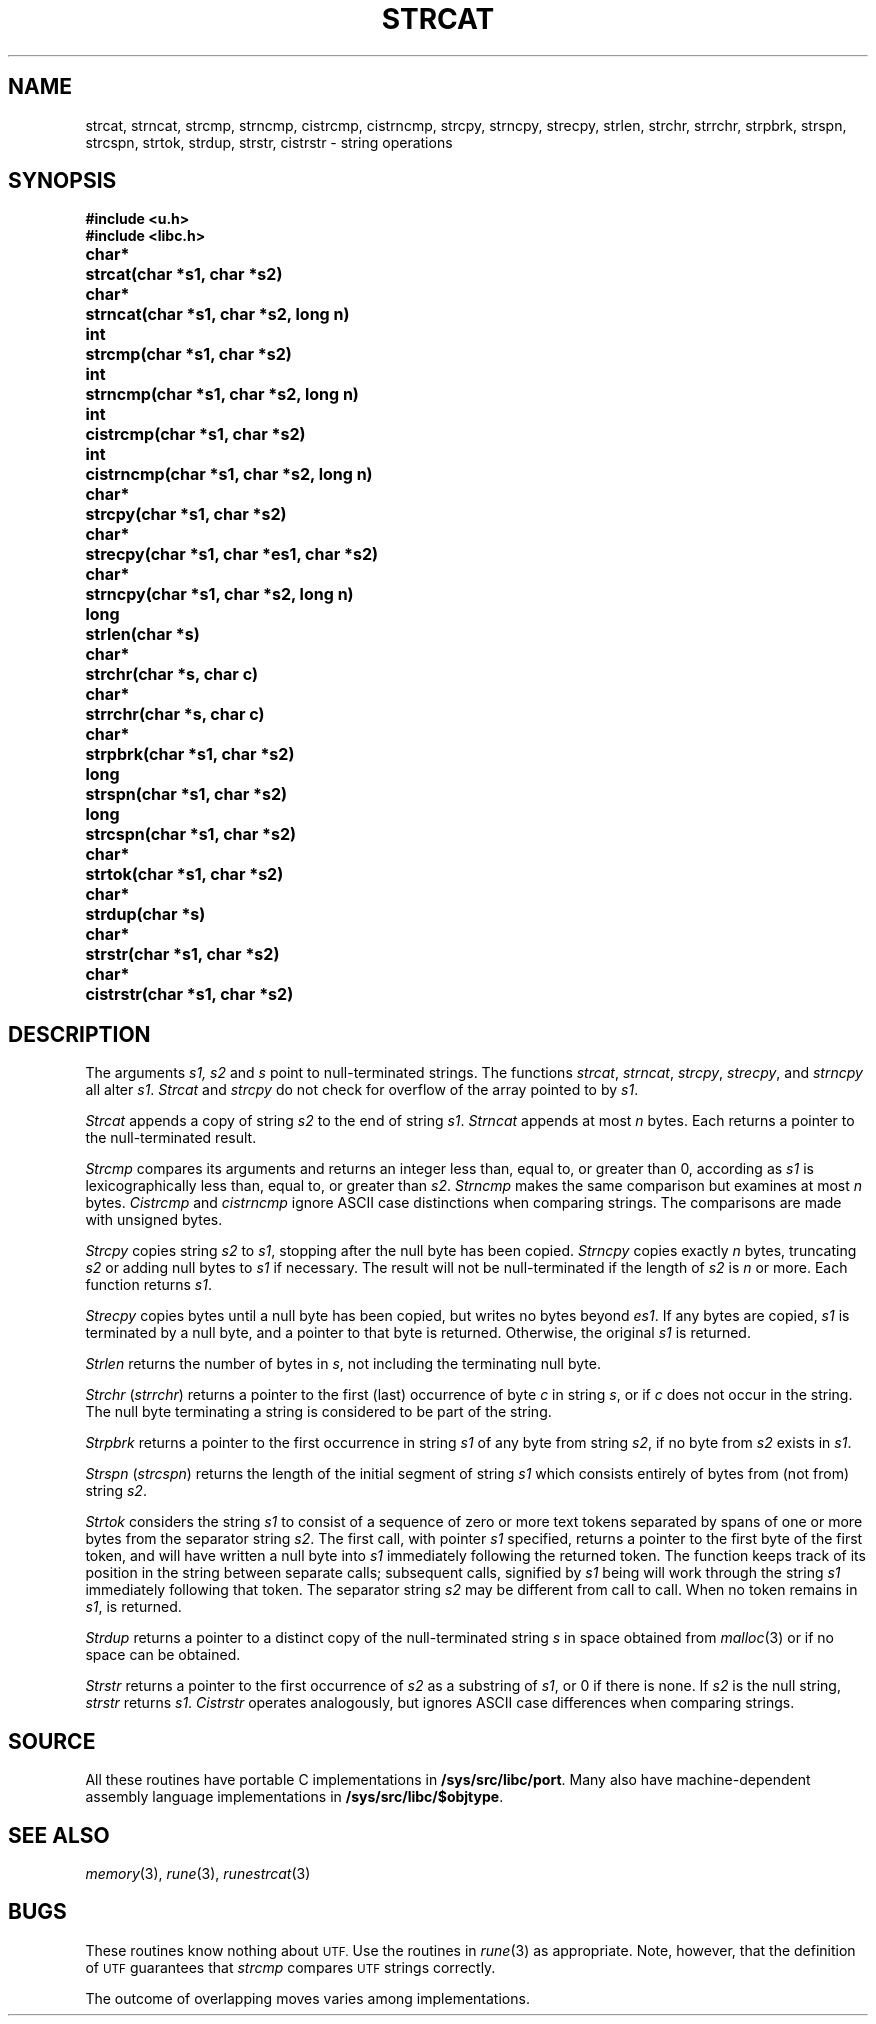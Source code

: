 .TH STRCAT 3
.SH NAME
strcat, strncat, strcmp, strncmp, cistrcmp, cistrncmp, strcpy, strncpy, strecpy, strlen, strchr, strrchr, strpbrk, strspn, strcspn, strtok, strdup, strstr, cistrstr \- string operations
.SH SYNOPSIS
.B #include <u.h>
.br
.B #include <libc.h>
.PP
.ta \w'\fLchar* \fP'u
.B
char*	strcat(char *s1, char *s2)
.PP
.B
char*	strncat(char *s1, char *s2, long n)
.PP
.B
int	strcmp(char *s1, char *s2)
.PP
.B
int	strncmp(char *s1, char *s2, long n)
.PP
.B
int	cistrcmp(char *s1, char *s2)
.PP
.B
int	cistrncmp(char *s1, char *s2, long n)
.PP
.B
char*	strcpy(char *s1, char *s2)
.PP
.B
char*	strecpy(char *s1, char *es1, char *s2)
.PP
.B
char*	strncpy(char *s1, char *s2, long n)
.PP
.B
long	strlen(char *s)
.PP
.B
char*	strchr(char *s, char c)
.PP
.B
char*	strrchr(char *s, char c)
.PP
.B
char*	strpbrk(char *s1, char *s2)
.PP
.B
long	strspn(char *s1, char *s2)
.PP
.B
long	strcspn(char *s1, char *s2)
.PP
.B
char*	strtok(char *s1, char *s2)
.PP
.B
char*	strdup(char *s)
.PP
.B
char*	strstr(char *s1, char *s2)
.PP
.B
char*	cistrstr(char *s1, char *s2)
.SH DESCRIPTION
The arguments
.I s1, s2
and
.I s
point to null-terminated strings.
The functions
.IR strcat ,
.IR strncat ,
.IR strcpy ,
.IR strecpy ,
and
.I strncpy
all alter
.IR s1 .
.I Strcat
and
.I strcpy
do not check for overflow of
the array pointed to by
.IR s1 .
.PP
.I Strcat
appends a copy of string
.I s2
to the end of string
.IR s1 .
.I Strncat
appends at most
.I n
bytes.
Each returns a pointer to the null-terminated result.
.PP
.I Strcmp
compares its arguments and returns an integer
less than, equal to, or greater than 0,
according as
.I s1
is lexicographically less than, equal to, or
greater than
.IR s2 .
.I Strncmp
makes the same comparison but examines at most
.I n
bytes.
.I Cistrcmp
and
.I cistrncmp
ignore ASCII case distinctions when comparing strings.
The comparisons are made with unsigned bytes.
.PP
.I Strcpy
copies string
.I s2
to
.IR s1 ,
stopping after the null byte has been copied.
.I Strncpy
copies exactly
.I n
bytes,
truncating
.I s2
or adding
null bytes to
.I s1
if necessary.
The result will not be null-terminated if the length
of
.I s2
is
.I n
or more.
Each function returns
.IR s1 .
.PP
.I Strecpy
copies bytes until a null byte has been copied, but writes no bytes beyond
.IR es1 .
If any bytes are copied,
.I s1
is terminated by a null byte, and a pointer to that byte is returned.
Otherwise, the original
.I s1
is returned.
.PP
.I Strlen
returns the number of bytes in
.IR s ,
not including the terminating null byte.
.PP
.I Strchr
.RI ( strrchr )
returns a pointer to the first (last)
occurrence of byte
.I c
in string
.IR s ,
or
.L 0
if
.I c
does not occur in the string.
The null byte terminating a string is considered to
be part of the string.
.PP
.I Strpbrk
returns a pointer to the first occurrence in string
.I s1
of any byte from string
.IR s2 ,
.L 0
if no byte from
.I s2
exists in
.IR s1 .
.PP
.I Strspn
.RI ( strcspn )
returns the length of the initial segment of string
.I s1
which consists entirely of bytes from (not from) string
.IR s2 .
.PP
.I Strtok
considers the string
.I s1
to consist of a sequence of zero or more text tokens separated
by spans of one or more bytes from the separator string
.IR s2 .
The first call, with pointer
.I s1
specified, returns a pointer to the first byte of the first
token, and will have written a
null byte into
.I s1
immediately following the returned token.
The function
keeps track of its position in the string
between separate calls; subsequent calls,
signified by
.I s1
being
.LR 0 ,
will work through the string
.I s1
immediately following that token.
The separator string
.I s2
may be different from call to call.
When no token remains in
.IR s1 ,
.L 0
is returned.
.PP
.I Strdup
returns a pointer to a distinct copy of the null-terminated string
.I s
in space obtained from
.IR malloc (3)
or
.L 0
if no space can be obtained.
.PP
.I Strstr
returns a pointer to the first occurrence of
.I s2
as a substring of
.IR s1 ,
or 0 if there is none.
If
.I s2
is the null string,
.I strstr
returns
.IR s1 .
.I Cistrstr
operates analogously, but ignores ASCII case differences when comparing strings.
.SH SOURCE
All these routines have portable C implementations in
.BR /sys/src/libc/port .
Many also have machine-dependent assembly language
implementations in
.BR /sys/src/libc/$objtype .
.SH SEE ALSO
.IR memory (3),
.IR rune (3),
.IR runestrcat (3)
.SH BUGS
These routines know nothing about
.SM UTF.
Use the routines in
.IR rune (3)
as appropriate.
Note, however, that the definition of
.SM UTF
guarantees that
.I strcmp
compares
.SM UTF
strings correctly.
.PP
The outcome of overlapping moves varies among implementations.

